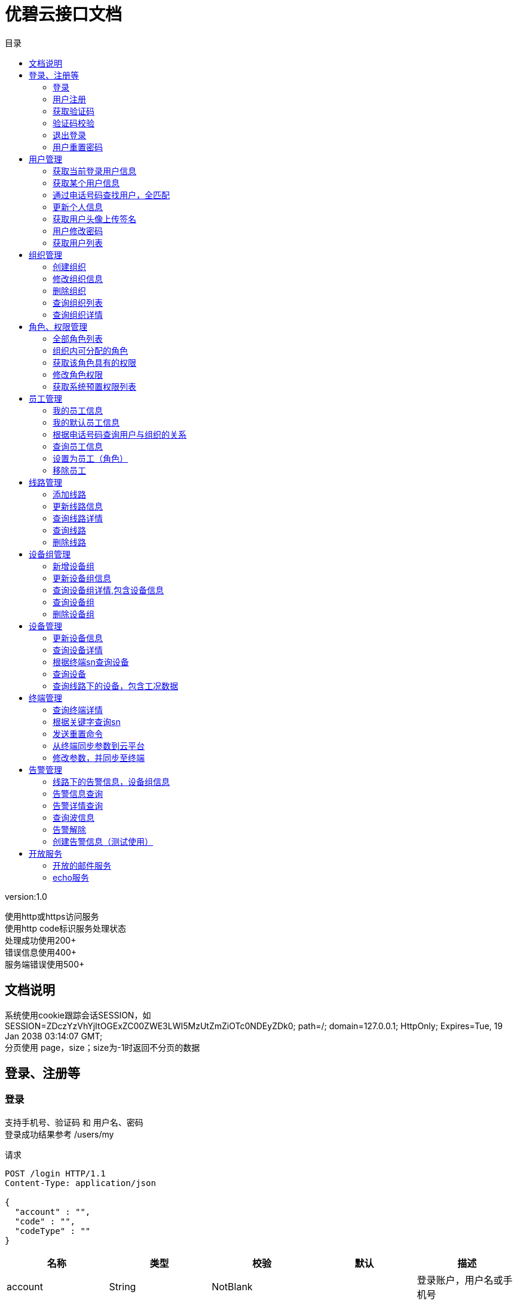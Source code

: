 = 优碧云接口文档
:doctype: book
:toc: left
:toclevels: 3
:toc-title: 目录
:source-highlighter: highlightjs

[%hardbreaks]
version:1.0

[%hardbreaks]
使用http或https访问服务
                        使用http code标识服务处理状态
                        处理成功使用200+
                        错误信息使用400+
                        服务端错误使用500+


== 文档说明
[%hardbreaks]
系统使用cookie跟踪会话SESSION，如
SESSION=ZDczYzVhYjItOGExZC00ZWE3LWI5MzUtZmZiOTc0NDEyZDk0; path=/; domain=127.0.0.1; HttpOnly; Expires=Tue, 19 Jan 2038 03:14:07 GMT;
分页使用 page，size；size为-1时返回不分页的数据


== 登录、注册等

=== 登录
[%hardbreaks]
支持手机号、验证码 和 用户名、密码
登录成功结果参考 /users/my

请求
[source,HTTP ]
----
POST /login HTTP/1.1
Content-Type: application/json

{
  "account" : "",
  "code" : "",
  "codeType" : ""
}
----

[options="header"]
|===
|+名称+|+类型+|+校验+|+默认+|+描述+
|+account+|+String+|+NotBlank+||+登录账户，用户名或手机号+
|+code+|+String+|+NotBlank+||+登录码，密码或短信验证码+
|+codeType+|+CodeType+|+NotNull+||+登录码类型，支持 PASSWORD、VERIFYCODE+
|===


=== 用户注册
请求
[source,HTTP ]
----
POST /register HTTP/1.1
Content-Type: application/json

{
  "account" : "",
  "code" : "",
  "password" : ""
}
----

[options="header"]
|===
|+名称+|+类型+|+校验+|+默认+|+描述+
|+account+|+String+|+NotBlank+||+手机号+
|+code+|+String+|+NotBlank+||+短信校验码+
|+password+|+String+|+NotBlank+||+密码+
|===


=== 获取验证码
请求
[source,HTTP ]
----
POST /code HTTP/1.1
Content-Type: application/json

{
  "account" : "",
  "module" : ""
}
----

[options="header"]
|===
|+名称+|+类型+|+校验+|+默认+|+描述+
|+account+|+String+|+NotBlank+||+手机号+
|+module+|+VerifyCodeModule+|+NotNull+||+校验码用途，支持 REGISTER LOGIN RESETPASSWORD+
|===


=== 验证码校验
[%hardbreaks]
单纯校验，后端不会作废该验证码

请求
[source,HTTP ]
----
POST /code/check HTTP/1.1
Content-Type: application/json

{
  "account" : "",
  "module" : "",
  "code" : ""
}
----

[options="header"]
|===
|+名称+|+类型+|+校验+|+默认+|+描述+
|+account+|+String+|+NotBlank+||+手机号+
|+module+|+VerifyCodeModule+|+NotNull+||+校验码用途，支持 REGISTER LOGIN RESETPASSWORD+
|+code+|+String+|+NotBlank+||+短信校验码+
|===


=== 退出登录
[%hardbreaks]
spring security 的拦截器处理，这里什么都不做
用于apigcc生成文档

请求
[source,HTTP ]
----
GET /logout HTTP/1.1

----


=== 用户重置密码
请求
[source,HTTP ]
----
PUT /password/reset HTTP/1.1
Content-Type: application/json

{
  "account" : "",
  "code" : "",
  "password" : ""
}
----

[options="header"]
|===
|+名称+|+类型+|+校验+|+默认+|+描述+
|+account+|+String+|+NotBlank+||+手机号+
|+code+|+String+|+NotBlank+||+验证码+
|+password+|+String+|+NotBlank+||+新密码+
|===


== 用户管理

=== 获取当前登录用户信息
[%hardbreaks]
包含员工信息
获取自己对哪个组织具有权限
organizationId 为null时，表示系统权限：sys_admin或 sys_visit

请求
[source,HTTP ]
----
GET /users/my HTTP/1.1

----

响应
[source,HTTP ]
----
HTTP/1.1 200 OK

{
  "id" : 0,
  "name" : "",
  "username" : "",
  "phone" : "",
  "avatarUrl" : "",
  "email" : "",
  "location" : "",
  "country" : "",
  "remark" : "",
  "fixedPhone" : "",
  "createTime" : "",
  "updateTime" : "",
  "updateUserId" : 0,
  "updateUserName" : "",
  "roleCode" : "",
  "staffs" : [ {
    "userId" : 0,
    "roleCode" : "",
    "organizationId" : 0,
    "duty" : "",
    "createTime" : "",
    "createUserId" : 0,
    "createUserName" : "",
    "updateTime" : "",
    "updateUserId" : 0,
    "updateUserName" : ""
  } ]
}
----

[options="header"]
|===
|+名称+|+类型+|+校验+|+默认+|+描述+
|+id+|+Long+||+0+|
|+name+|+String+|||+姓名+
|+username+|+String+|||+用户名+
|+phone+|+String+|||+注册手机号+
|+avatarUrl+|+String+|||+用户头像+
|+email+|+String+|||+注册邮箱+
|+location+|+String+|||+详细地址+
|+country+|+String+|||+国家+
|+remark+|+String+|||+个人备注+
|+fixedPhone+|+String+|||+固定手机号+
|+createTime+|+Date+|||+设备创建时间+
|+updateTime+|+Date+|||+设备修改时间+
|+updateUserId+|+Long+||+0+|+更新人id+
|+updateUserName+|+String+|||+操作人员+
|+disabled+|+Boolean+|||+使能状态：0正常（默认）, 1删除+
|+roleCode+|+String+|||+系统角色+
|+staffs+|+List+|||
|+staffs.[].userId+|+Long+||+0+|
|+staffs.[].roleCode+|+String+|||
|+staffs.[].organizationId+|+Long+||+0+|
|+staffs.[].duty+|+String+|||+组织内职位（不涉及到权限）+
|+staffs.[].createTime+|+Date+|||+设备创建时间+
|+staffs.[].createUserId+|+Long+||+0+|+创建人id+
|+staffs.[].createUserName+|+String+|||+创建人用户名+
|+staffs.[].updateTime+|+Date+|||+设备修改时间+
|+staffs.[].updateUserId+|+Long+||+0+|+更新人id+
|+staffs.[].updateUserName+|+String+|||+操作人员+
|+staffs.[].disabled+|+Boolean+|||+使能状态：0正常（默认）, 1删除+
|===


=== 获取某个用户信息
请求
[source,HTTP ]
----
GET /users/{id}? HTTP/1.1

----

[options="header"]
|===
|+名称+|+类型+|+校验+|+默认+|+描述+
|+id+|+Long+|||
|===

响应
[source,HTTP ]
----
HTTP/1.1 200 OK

{
  "id" : 0,
  "name" : "",
  "username" : "",
  "phone" : "",
  "avatarUrl" : "",
  "email" : "",
  "location" : "",
  "country" : "",
  "remark" : "",
  "fixedPhone" : "",
  "createTime" : "",
  "updateTime" : "",
  "updateUserId" : 0,
  "updateUserName" : "",
  "roleCode" : ""
}
----

[options="header"]
|===
|+名称+|+类型+|+校验+|+默认+|+描述+
|+id+|+Long+||+0+|
|+name+|+String+|||+姓名+
|+username+|+String+|||+用户名+
|+phone+|+String+|||+注册手机号+
|+avatarUrl+|+String+|||+用户头像+
|+email+|+String+|||+注册邮箱+
|+location+|+String+|||+详细地址+
|+country+|+String+|||+国家+
|+remark+|+String+|||+个人备注+
|+fixedPhone+|+String+|||+固定手机号+
|+createTime+|+Date+|||+设备创建时间+
|+updateTime+|+Date+|||+设备修改时间+
|+updateUserId+|+Long+||+0+|+更新人id+
|+updateUserName+|+String+|||+操作人员+
|+disabled+|+Boolean+|||+使能状态：0正常（默认）, 1删除+
|+roleCode+|+String+|||+系统角色+
|===


=== 通过电话号码查找用户，全匹配
请求
[source,HTTP ]
----
GET /users/phone?phone= HTTP/1.1

----

[options="header"]
|===
|+名称+|+类型+|+校验+|+默认+|+描述+
|+phone+|+String+|||
|===

响应
[source,HTTP ]
----
HTTP/1.1 200 OK

{
  "id" : 0,
  "name" : "",
  "username" : "",
  "phone" : "",
  "avatarUrl" : "",
  "email" : "",
  "location" : "",
  "country" : "",
  "remark" : "",
  "fixedPhone" : "",
  "createTime" : "",
  "updateTime" : "",
  "updateUserId" : 0,
  "updateUserName" : "",
  "roleCode" : ""
}
----

[options="header"]
|===
|+名称+|+类型+|+校验+|+默认+|+描述+
|+id+|+Long+||+0+|
|+name+|+String+|||+姓名+
|+username+|+String+|||+用户名+
|+phone+|+String+|||+注册手机号+
|+avatarUrl+|+String+|||+用户头像+
|+email+|+String+|||+注册邮箱+
|+location+|+String+|||+详细地址+
|+country+|+String+|||+国家+
|+remark+|+String+|||+个人备注+
|+fixedPhone+|+String+|||+固定手机号+
|+createTime+|+Date+|||+设备创建时间+
|+updateTime+|+Date+|||+设备修改时间+
|+updateUserId+|+Long+||+0+|+更新人id+
|+updateUserName+|+String+|||+操作人员+
|+disabled+|+Boolean+|||+使能状态：0正常（默认）, 1删除+
|+roleCode+|+String+|||+系统角色+
|===


=== 更新个人信息
请求
[source,HTTP ]
----
PUT /users/my HTTP/1.1
Content-Type: application/json

{
  "id" : 0,
  "name" : "",
  "avatarUrl" : "",
  "email" : "",
  "location" : "",
  "country" : "",
  "remark" : "",
  "fixedPhone" : ""
}
----

[options="header"]
|===
|+名称+|+类型+|+校验+|+默认+|+描述+
|+id+|+Long+||+0+|
|+name+|+String+|||+姓名+
|+avatarUrl+|+String+|||+用户头像+
|+email+|+String+|||+注册邮箱+
|+location+|+String+|||+详细地址+
|+country+|+String+|||+国家+
|+remark+|+String+|||+个人备注+
|+fixedPhone+|+String+|||+固定手机号+
|===

响应
[source,HTTP ]
----
HTTP/1.1 200 OK

{
  "id" : 0,
  "name" : "",
  "username" : "",
  "phone" : "",
  "avatarUrl" : "",
  "email" : "",
  "location" : "",
  "country" : "",
  "remark" : "",
  "fixedPhone" : "",
  "createTime" : "",
  "updateTime" : "",
  "updateUserId" : 0,
  "updateUserName" : "",
  "roleCode" : ""
}
----

[options="header"]
|===
|+名称+|+类型+|+校验+|+默认+|+描述+
|+id+|+Long+||+0+|
|+name+|+String+|||+姓名+
|+username+|+String+|||+用户名+
|+phone+|+String+|||+注册手机号+
|+avatarUrl+|+String+|||+用户头像+
|+email+|+String+|||+注册邮箱+
|+location+|+String+|||+详细地址+
|+country+|+String+|||+国家+
|+remark+|+String+|||+个人备注+
|+fixedPhone+|+String+|||+固定手机号+
|+createTime+|+Date+|||+设备创建时间+
|+updateTime+|+Date+|||+设备修改时间+
|+updateUserId+|+Long+||+0+|+更新人id+
|+updateUserName+|+String+|||+操作人员+
|+disabled+|+Boolean+|||+使能状态：0正常（默认）, 1删除+
|+roleCode+|+String+|||+系统角色+
|===


=== 获取用户头像上传签名
[%hardbreaks]
不设置callback，上传完成后，拿到完整图片路径，调用更新个人信息接口

请求
[source,HTTP ]
----
GET /users/avatar/sign HTTP/1.1

----

响应
[source,HTTP ]
----
HTTP/1.1 200 OK

{
  "accessid" : "",
  "policy" : "",
  "signature" : "",
  "dir" : "",
  "host" : "",
  "expire" : ""
}
----

[options="header"]
|===
|+名称+|+类型+|+校验+|+默认+|+描述+
|+accessid+|+String+|||
|+policy+|+String+|||
|+signature+|+String+|||
|+dir+|+String+|||
|+host+|+String+|||
|+expire+|+String+|||
|===


=== 用户修改密码
请求
[source,HTTP ]
----
PUT /users/my/password HTTP/1.1
Content-Type: application/json

{
  "password" : "",
  "newPassword" : ""
}
----

[options="header"]
|===
|+名称+|+类型+|+校验+|+默认+|+描述+
|+password+|+String+|+NotBlank+||+原密码+
|+newPassword+|+String+|+NotBlank+||+新密码+
|===

响应
[source,HTTP ]
----
HTTP/1.1 200 OK


----


=== 获取用户列表
请求
[source,HTTP ]
----
GET /users HTTP/1.1

----

响应
[source,HTTP ]
----
HTTP/1.1 200 OK

{
  "page" : 0,
  "size" : 0,
  "totalPage" : 0,
  "totalElement" : 0,
  "data" : [ ]
}
----

[options="header"]
|===
|+名称+|+类型+|+校验+|+默认+|+描述+
|+page+|+int+||+0+|+页码+
|+size+|+int+||+0+|+每页数据量+
|+totalPage+|+int+||+0+|+总页数+
|+totalElement+|+long+||+0+|+总记录数+
|+data+|+Iterable+|||+数据+
|===


== 组织管理

=== 创建组织
请求
[source,HTTP ]
----
POST /organizations HTTP/1.1
Content-Type: application/json

{
  "name" : "",
  "managerId" : 0,
  "remarks" : ""
}
----

[options="header"]
|===
|+名称+|+类型+|+校验+|+默认+|+描述+
|+name+|+String+|+NotBlank+||+组织名称+
|+managerId+|+Long+|+NotNull+|+0+|+组织管理员用户 id+
|+remarks+|+String+|+NotBlank+||+组织备注信息+
|===

响应
[source,HTTP ]
----
HTTP/1.1 200 OK

{
  "id" : 0,
  "name" : "",
  "managerId" : 0,
  "remarks" : "",
  "createTime" : "",
  "createUserId" : 0,
  "createUserName" : "",
  "updateTime" : "",
  "updateUserId" : 0,
  "updateUserName" : ""
}
----

[options="header"]
|===
|+名称+|+类型+|+校验+|+默认+|+描述+
|+id+|+Long+||+0+|+ID-主键+
|+name+|+String+|||+组织名称+
|+managerId+|+Long+||+0+|+组织管理员用户 id+
|+remarks+|+String+|||+组织备注信息+
|+createTime+|+Date+|||+设备创建时间+
|+createUserId+|+Long+||+0+|+创建人id+
|+createUserName+|+String+|||+创建人用户名+
|+updateTime+|+Date+|||+设备修改时间+
|+updateUserId+|+Long+||+0+|+更新人id+
|+updateUserName+|+String+|||+操作人员+
|+disabled+|+Boolean+|||+使能状态：0正常（默认）, 1删除+
|===


=== 修改组织信息
请求
[source,HTTP ]
----
PUT /organizations/{id} HTTP/1.1
Content-Type: application/json

{
  "name" : "",
  "remarks" : ""
}
----

[options="header"]
|===
|+名称+|+类型+|+校验+|+默认+|+描述+
|+id+|+Long+|||
|+name+|+String+|+NotBlank+||+组织名称+
|+remarks+|+String+|+NotBlank+||+组织备注信息+
|===

响应
[source,HTTP ]
----
HTTP/1.1 200 OK

{
  "id" : 0,
  "name" : "",
  "managerId" : 0,
  "remarks" : "",
  "createTime" : "",
  "createUserId" : 0,
  "createUserName" : "",
  "updateTime" : "",
  "updateUserId" : 0,
  "updateUserName" : ""
}
----

[options="header"]
|===
|+名称+|+类型+|+校验+|+默认+|+描述+
|+id+|+Long+||+0+|+ID-主键+
|+name+|+String+|||+组织名称+
|+managerId+|+Long+||+0+|+组织管理员用户 id+
|+remarks+|+String+|||+组织备注信息+
|+createTime+|+Date+|||+设备创建时间+
|+createUserId+|+Long+||+0+|+创建人id+
|+createUserName+|+String+|||+创建人用户名+
|+updateTime+|+Date+|||+设备修改时间+
|+updateUserId+|+Long+||+0+|+更新人id+
|+updateUserName+|+String+|||+操作人员+
|+disabled+|+Boolean+|||+使能状态：0正常（默认）, 1删除+
|===


=== 删除组织
请求
[source,HTTP ]
----
DELETE /organizations/{id} HTTP/1.1

----

[options="header"]
|===
|+名称+|+类型+|+校验+|+默认+|+描述+
|+id+|+Long+|||
|===


=== 查询组织列表
请求
[source,HTTP ]
----
GET /organizations HTTP/1.1

----

响应
[source,HTTP ]
----
HTTP/1.1 200 OK

[ {
  "id" : 0,
  "name" : "",
  "managerId" : 0,
  "remarks" : "",
  "createTime" : "",
  "createUserId" : 0,
  "createUserName" : "",
  "updateTime" : "",
  "updateUserId" : 0,
  "updateUserName" : ""
} ]
----

[options="header"]
|===
|+名称+|+类型+|+校验+|+默认+|+描述+
|+[].id+|+Long+||+0+|+ID-主键+
|+[].name+|+String+|||+组织名称+
|+[].managerId+|+Long+||+0+|+组织管理员用户 id+
|+[].remarks+|+String+|||+组织备注信息+
|+[].createTime+|+Date+|||+设备创建时间+
|+[].createUserId+|+Long+||+0+|+创建人id+
|+[].createUserName+|+String+|||+创建人用户名+
|+[].updateTime+|+Date+|||+设备修改时间+
|+[].updateUserId+|+Long+||+0+|+更新人id+
|+[].updateUserName+|+String+|||+操作人员+
|+[].disabled+|+Boolean+|||+使能状态：0正常（默认）, 1删除+
|===


=== 查询组织详情
请求
[source,HTTP ]
----
GET /organizations/{id}? HTTP/1.1

----

[options="header"]
|===
|+名称+|+类型+|+校验+|+默认+|+描述+
|+id+|+Long+|||
|===

响应
[source,HTTP ]
----
HTTP/1.1 200 OK

{
  "id" : 0,
  "name" : "",
  "managerId" : 0,
  "remarks" : "",
  "createTime" : "",
  "createUserId" : 0,
  "createUserName" : "",
  "updateTime" : "",
  "updateUserId" : 0,
  "updateUserName" : ""
}
----

[options="header"]
|===
|+名称+|+类型+|+校验+|+默认+|+描述+
|+id+|+Long+||+0+|+ID-主键+
|+name+|+String+|||+组织名称+
|+managerId+|+Long+||+0+|+组织管理员用户 id+
|+remarks+|+String+|||+组织备注信息+
|+createTime+|+Date+|||+设备创建时间+
|+createUserId+|+Long+||+0+|+创建人id+
|+createUserName+|+String+|||+创建人用户名+
|+updateTime+|+Date+|||+设备修改时间+
|+updateUserId+|+Long+||+0+|+更新人id+
|+updateUserName+|+String+|||+操作人员+
|+disabled+|+Boolean+|||+使能状态：0正常（默认）, 1删除+
|===


== 角色、权限管理

=== 全部角色列表
[%hardbreaks]
接口返回数据格式: [{"name":"管理员","code":"sys_admin"},...]

请求
[source,HTTP ]
----
GET /roles HTTP/1.1

----

响应
[source,HTTP ]
----
HTTP/1.1 200 OK

[ "" ]
----


=== 组织内可分配的角色
[%hardbreaks]
接口返回数据格式: [{"name":"管理员","code":"sys_admin"},...]

请求
[source,HTTP ]
----
GET /roles/assignable HTTP/1.1

----

响应
[source,HTTP ]
----
HTTP/1.1 200 OK

[ "" ]
----


=== 获取该角色具有的权限
[%hardbreaks]
接口返回数据是权限数组 如 ["org_read","org_write"]

请求
[source,HTTP ]
----
GET /roles/{role}/authorities? HTTP/1.1

----

[options="header"]
|===
|+名称+|+类型+|+校验+|+默认+|+描述+
|+role+|+String+|||
|===

响应
[source,HTTP ]
----
HTTP/1.1 200 OK

[ "" ]
----


=== 修改角色权限
请求
[source,HTTP ]
----
PUT /roles/{role}/authorities HTTP/1.1
Content-Type: application/json

[ "" ]
----

[options="header"]
|===
|+名称+|+类型+|+校验+|+默认+|+描述+
|+role+|+String+|||
|===


=== 获取系统预置权限列表
[%hardbreaks]
接口返回数据是权限数组 如 ["org_read","org_write"]

请求
[source,HTTP ]
----
GET /authorities HTTP/1.1

----

响应
[source,HTTP ]
----
HTTP/1.1 200 OK

[ "" ]
----


== 员工管理

=== 我的员工信息
[%hardbreaks]
获取自己对哪个组织具有权限
organizationId 为null时，表示系统权限：sys_admin或 sys_visit

请求
[source,HTTP ]
----
GET /staffs/my HTTP/1.1

----

响应
[source,HTTP ]
----
HTTP/1.1 200 OK

[ {
  "userId" : 0,
  "roleCode" : "",
  "organizationId" : 0,
  "duty" : "",
  "createTime" : "",
  "createUserId" : 0,
  "createUserName" : "",
  "updateTime" : "",
  "updateUserId" : 0,
  "updateUserName" : ""
} ]
----

[options="header"]
|===
|+名称+|+类型+|+校验+|+默认+|+描述+
|+[].userId+|+Long+||+0+|
|+[].roleCode+|+String+|||
|+[].organizationId+|+Long+||+0+|
|+[].duty+|+String+|||+组织内职位（不涉及到权限）+
|+[].createTime+|+Date+|||+设备创建时间+
|+[].createUserId+|+Long+||+0+|+创建人id+
|+[].createUserName+|+String+|||+创建人用户名+
|+[].updateTime+|+Date+|||+设备修改时间+
|+[].updateUserId+|+Long+||+0+|+更新人id+
|+[].updateUserName+|+String+|||+操作人员+
|+[].disabled+|+Boolean+|||+使能状态：0正常（默认）, 1删除+
|===


=== 我的默认员工信息
请求
[source,HTTP ]
----
GET /staffs/my/default HTTP/1.1

----

响应
[source,HTTP ]
----
HTTP/1.1 200 OK

{
  "userId" : 0,
  "roleCode" : "",
  "organizationId" : 0,
  "duty" : "",
  "createTime" : "",
  "createUserId" : 0,
  "createUserName" : "",
  "updateTime" : "",
  "updateUserId" : 0,
  "updateUserName" : ""
}
----

[options="header"]
|===
|+名称+|+类型+|+校验+|+默认+|+描述+
|+userId+|+Long+||+0+|
|+roleCode+|+String+|||
|+organizationId+|+Long+||+0+|
|+duty+|+String+|||+组织内职位（不涉及到权限）+
|+createTime+|+Date+|||+设备创建时间+
|+createUserId+|+Long+||+0+|+创建人id+
|+createUserName+|+String+|||+创建人用户名+
|+updateTime+|+Date+|||+设备修改时间+
|+updateUserId+|+Long+||+0+|+更新人id+
|+updateUserName+|+String+|||+操作人员+
|+disabled+|+Boolean+|||+使能状态：0正常（默认）, 1删除+
|===


=== 根据电话号码查询用户与组织的关系
[%hardbreaks]
roleCode为null时表示在组织无角色

请求
[source,HTTP ]
----
GET /organizations/{organizationId}/staffs/phone?phone= HTTP/1.1

----

[options="header"]
|===
|+名称+|+类型+|+校验+|+默认+|+描述+
|+organizationId+|+Long+|||
|+phone+|+String+|||
|===

响应
[source,HTTP ]
----
HTTP/1.1 200 OK

{
  "userId" : 0,
  "roleCode" : "",
  "organizationId" : 0,
  "duty" : "",
  "createTime" : "",
  "createUserId" : 0,
  "createUserName" : "",
  "updateTime" : "",
  "updateUserId" : 0,
  "updateUserName" : "",
  "user" : {
    "id" : 0,
    "name" : "",
    "username" : "",
    "phone" : "",
    "avatarUrl" : "",
    "email" : "",
    "location" : "",
    "country" : "",
    "remark" : "",
    "fixedPhone" : "",
    "createTime" : "",
    "updateTime" : "",
    "updateUserId" : 0,
    "updateUserName" : "",
    "roleCode" : ""
  }
}
----

[options="header"]
|===
|+名称+|+类型+|+校验+|+默认+|+描述+
|+userId+|+Long+||+0+|
|+roleCode+|+String+|||
|+organizationId+|+Long+||+0+|
|+duty+|+String+|||+组织内职位（不涉及到权限）+
|+createTime+|+Date+|||+设备创建时间+
|+createUserId+|+Long+||+0+|+创建人id+
|+createUserName+|+String+|||+创建人用户名+
|+updateTime+|+Date+|||+设备修改时间+
|+updateUserId+|+Long+||+0+|+更新人id+
|+updateUserName+|+String+|||+操作人员+
|+disabled+|+Boolean+|||+使能状态：0正常（默认）, 1删除+
|+user+|+UserDTO+|||+用户信息+
|+user.id+|+Long+||+0+|
|+user.name+|+String+|||+姓名+
|+user.username+|+String+|||+用户名+
|+user.phone+|+String+|||+注册手机号+
|+user.avatarUrl+|+String+|||+用户头像+
|+user.email+|+String+|||+注册邮箱+
|+user.location+|+String+|||+详细地址+
|+user.country+|+String+|||+国家+
|+user.remark+|+String+|||+个人备注+
|+user.fixedPhone+|+String+|||+固定手机号+
|+user.createTime+|+Date+|||+设备创建时间+
|+user.updateTime+|+Date+|||+设备修改时间+
|+user.updateUserId+|+Long+||+0+|+更新人id+
|+user.updateUserName+|+String+|||+操作人员+
|+user.disabled+|+Boolean+|||+使能状态：0正常（默认）, 1删除+
|+user.roleCode+|+String+|||+系统角色+
|===


=== 查询员工信息
[%hardbreaks]
<p>
包含角色和用户信息
返回的数组内的结构 参考上一个接口

请求
[source,HTTP ]
----
GET /organizations/{organizationId}/staffs? HTTP/1.1

----

[options="header"]
|===
|+名称+|+类型+|+校验+|+默认+|+描述+
|+organizationId+|+Long+|||
|===

响应
[source,HTTP ]
----
HTTP/1.1 200 OK

[ {
  "userId" : 0,
  "roleCode" : "",
  "organizationId" : 0,
  "duty" : "",
  "createTime" : "",
  "createUserId" : 0,
  "createUserName" : "",
  "updateTime" : "",
  "updateUserId" : 0,
  "updateUserName" : "",
  "user" : {
    "id" : 0,
    "name" : "",
    "username" : "",
    "phone" : "",
    "avatarUrl" : "",
    "email" : "",
    "location" : "",
    "country" : "",
    "remark" : "",
    "fixedPhone" : "",
    "createTime" : "",
    "updateTime" : "",
    "updateUserId" : 0,
    "updateUserName" : "",
    "roleCode" : ""
  }
} ]
----

[options="header"]
|===
|+名称+|+类型+|+校验+|+默认+|+描述+
|+[].userId+|+Long+||+0+|
|+[].roleCode+|+String+|||
|+[].organizationId+|+Long+||+0+|
|+[].duty+|+String+|||+组织内职位（不涉及到权限）+
|+[].createTime+|+Date+|||+设备创建时间+
|+[].createUserId+|+Long+||+0+|+创建人id+
|+[].createUserName+|+String+|||+创建人用户名+
|+[].updateTime+|+Date+|||+设备修改时间+
|+[].updateUserId+|+Long+||+0+|+更新人id+
|+[].updateUserName+|+String+|||+操作人员+
|+[].disabled+|+Boolean+|||+使能状态：0正常（默认）, 1删除+
|+[].user+|+UserDTO+|||+用户信息+
|+[].user.id+|+Long+||+0+|
|+[].user.name+|+String+|||+姓名+
|+[].user.username+|+String+|||+用户名+
|+[].user.phone+|+String+|||+注册手机号+
|+[].user.avatarUrl+|+String+|||+用户头像+
|+[].user.email+|+String+|||+注册邮箱+
|+[].user.location+|+String+|||+详细地址+
|+[].user.country+|+String+|||+国家+
|+[].user.remark+|+String+|||+个人备注+
|+[].user.fixedPhone+|+String+|||+固定手机号+
|+[].user.createTime+|+Date+|||+设备创建时间+
|+[].user.updateTime+|+Date+|||+设备修改时间+
|+[].user.updateUserId+|+Long+||+0+|+更新人id+
|+[].user.updateUserName+|+String+|||+操作人员+
|+[].user.disabled+|+Boolean+|||+使能状态：0正常（默认）, 1删除+
|+[].user.roleCode+|+String+|||+系统角色+
|===


=== 设置为员工（角色）
请求
[source,HTTP ]
----
PUT /organizations/{organizationId}/staffs HTTP/1.1
Content-Type: application/json

{
  "userId" : 0,
  "roleCode" : "",
  "duty" : ""
}
----

[options="header"]
|===
|+名称+|+类型+|+校验+|+默认+|+描述+
|+organizationId+|+Long+|||
|+userId+|+Long+|+NotNull+|+0+|
|+roleCode+|+String+|+NotBlank+||
|+duty+|+String+|+NotBlank+||+组织内职位（不涉及到权限）+
|===


=== 移除员工
请求
[source,HTTP ]
----
DELETE /organizations/{organizationId}/staffs/{userId} HTTP/1.1

----

[options="header"]
|===
|+名称+|+类型+|+校验+|+默认+|+描述+
|+organizationId+|+Long+|||
|+userId+|+Long+|||
|===


== 线路管理

=== 添加线路
请求
[source,HTTP ]
----
POST /organizations/{organizationId}/lines HTTP/1.1
Content-Type: application/json

{
  "name" : "",
  "start" : "",
  "end" : "",
  "currentType" : "",
  "towers" : 0,
  "length" : 0,
  "voltLevel" : "",
  "faultyPushPhone" : ""
}
----

[options="header"]
|===
|+名称+|+类型+|+校验+|+默认+|+描述+
|+organizationId+|+Long+|||
|+name+|+String+|+NotBlank+||+线路名称+
|+start+|+String+|+NotBlank+||+线路的起点+
|+end+|+String+|+NotBlank+||+线路的终点+
|+currentType+|+CurrentType+|+NotNull+||+电流类型 AC DC+
|+towers+|+Integer+|+NotNull+|+0+|+塔杆基数+
|+length+|+Integer+|+NotNull+|+0+|+线路长度km+
|+voltLevel+|+String+|+NotBlank+||+电压等级+
|+faultyPushPhone+|+String+|+NotBlank+||+故障推送手机+
|===

响应
[source,HTTP ]
----
HTTP/1.1 200 OK

{
  "id" : 0,
  "name" : "",
  "start" : "",
  "end" : "",
  "currentType" : "",
  "deviceGroups" : 0,
  "towers" : 0,
  "length" : 0,
  "voltLevel" : "",
  "organizationId" : 0,
  "faultyPushPhone" : "",
  "createTime" : "",
  "createUserId" : 0,
  "createUserName" : "",
  "updateTime" : "",
  "updateUserId" : 0,
  "updateUserName" : ""
}
----

[options="header"]
|===
|+名称+|+类型+|+校验+|+默认+|+描述+
|+id+|+Long+||+0+|+线路ID-主键+
|+name+|+String+|||+线路名称+
|+start+|+String+|||+线路的起点+
|+end+|+String+|||+线路的终点+
|+currentType+|+CurrentType+|||+电流类型+
|+deviceGroups+|+Integer+||+0+|+当前设备组数+
|+towers+|+Integer+||+0+|+塔杆基数+
|+length+|+Integer+||+0+|+线路长度km+
|+voltLevel+|+String+|||+电压等级+
|+organizationId+|+Long+||+0+|+线路管理单位+
|+faultyPushPhone+|+String+|||+故障推送手机+
|+createTime+|+Date+|||+设备创建时间+
|+createUserId+|+Long+||+0+|+创建人id+
|+createUserName+|+String+|||+创建人用户名+
|+updateTime+|+Date+|||+设备修改时间+
|+updateUserId+|+Long+||+0+|+更新人id+
|+updateUserName+|+String+|||+操作人员+
|+disabled+|+Boolean+|||+使能状态：0正常（默认）, 1删除+
|===


=== 更新线路信息
请求
[source,HTTP ]
----
PUT /organizations/{organizationId}/lines/{id} HTTP/1.1
Content-Type: application/json

{
  "name" : "",
  "start" : "",
  "end" : "",
  "towers" : 0,
  "length" : 0,
  "voltLevel" : "",
  "faultyPushPhone" : ""
}
----

[options="header"]
|===
|+名称+|+类型+|+校验+|+默认+|+描述+
|+organizationId+|+Long+|||
|+id+|+Long+|||
|+name+|+String+|+NotBlank+||+线路名称+
|+start+|+String+|+NotBlank+||+线路的起点+
|+end+|+String+|+NotBlank+||+线路的终点+
|+towers+|+Integer+|+NotNull+|+0+|+塔杆基数+
|+length+|+Integer+|+NotNull+|+0+|+线路长度km+
|+voltLevel+|+String+|+NotBlank+||+电压等级+
|+faultyPushPhone+|+String+|+NotBlank+||+故障推送手机+
|===

响应
[source,HTTP ]
----
HTTP/1.1 200 OK

{
  "id" : 0,
  "name" : "",
  "start" : "",
  "end" : "",
  "currentType" : "",
  "deviceGroups" : 0,
  "towers" : 0,
  "length" : 0,
  "voltLevel" : "",
  "organizationId" : 0,
  "faultyPushPhone" : "",
  "createTime" : "",
  "createUserId" : 0,
  "createUserName" : "",
  "updateTime" : "",
  "updateUserId" : 0,
  "updateUserName" : ""
}
----

[options="header"]
|===
|+名称+|+类型+|+校验+|+默认+|+描述+
|+id+|+Long+||+0+|+线路ID-主键+
|+name+|+String+|||+线路名称+
|+start+|+String+|||+线路的起点+
|+end+|+String+|||+线路的终点+
|+currentType+|+CurrentType+|||+电流类型+
|+deviceGroups+|+Integer+||+0+|+当前设备组数+
|+towers+|+Integer+||+0+|+塔杆基数+
|+length+|+Integer+||+0+|+线路长度km+
|+voltLevel+|+String+|||+电压等级+
|+organizationId+|+Long+||+0+|+线路管理单位+
|+faultyPushPhone+|+String+|||+故障推送手机+
|+createTime+|+Date+|||+设备创建时间+
|+createUserId+|+Long+||+0+|+创建人id+
|+createUserName+|+String+|||+创建人用户名+
|+updateTime+|+Date+|||+设备修改时间+
|+updateUserId+|+Long+||+0+|+更新人id+
|+updateUserName+|+String+|||+操作人员+
|+disabled+|+Boolean+|||+使能状态：0正常（默认）, 1删除+
|===


=== 查询线路详情
请求
[source,HTTP ]
----
GET /organizations/{organizationId}/lines/{id}? HTTP/1.1

----

[options="header"]
|===
|+名称+|+类型+|+校验+|+默认+|+描述+
|+organizationId+|+Long+|||
|+id+|+Long+|||
|===

响应
[source,HTTP ]
----
HTTP/1.1 200 OK

{
  "id" : 0,
  "name" : "",
  "start" : "",
  "end" : "",
  "currentType" : "",
  "deviceGroups" : 0,
  "towers" : 0,
  "length" : 0,
  "voltLevel" : "",
  "organizationId" : 0,
  "faultyPushPhone" : "",
  "createTime" : "",
  "createUserId" : 0,
  "createUserName" : "",
  "updateTime" : "",
  "updateUserId" : 0,
  "updateUserName" : ""
}
----

[options="header"]
|===
|+名称+|+类型+|+校验+|+默认+|+描述+
|+id+|+Long+||+0+|+线路ID-主键+
|+name+|+String+|||+线路名称+
|+start+|+String+|||+线路的起点+
|+end+|+String+|||+线路的终点+
|+currentType+|+CurrentType+|||+电流类型+
|+deviceGroups+|+Integer+||+0+|+当前设备组数+
|+towers+|+Integer+||+0+|+塔杆基数+
|+length+|+Integer+||+0+|+线路长度km+
|+voltLevel+|+String+|||+电压等级+
|+organizationId+|+Long+||+0+|+线路管理单位+
|+faultyPushPhone+|+String+|||+故障推送手机+
|+createTime+|+Date+|||+设备创建时间+
|+createUserId+|+Long+||+0+|+创建人id+
|+createUserName+|+String+|||+创建人用户名+
|+updateTime+|+Date+|||+设备修改时间+
|+updateUserId+|+Long+||+0+|+更新人id+
|+updateUserName+|+String+|||+操作人员+
|+disabled+|+Boolean+|||+使能状态：0正常（默认）, 1删除+
|===


=== 查询线路
请求
[source,HTTP ]
----
GET /organizations/{organizationId}/lines?key= HTTP/1.1

----

[options="header"]
|===
|+名称+|+类型+|+校验+|+默认+|+描述+
|+organizationId+|+Long+|||
|+key+|+String+|||+查询的关键字+
|===

响应
[source,HTTP ]
----
HTTP/1.1 200 OK

[ {
  "id" : 0,
  "name" : "",
  "start" : "",
  "end" : "",
  "currentType" : "",
  "deviceGroups" : 0,
  "towers" : 0,
  "length" : 0,
  "voltLevel" : "",
  "organizationId" : 0,
  "faultyPushPhone" : "",
  "createTime" : "",
  "createUserId" : 0,
  "createUserName" : "",
  "updateTime" : "",
  "updateUserId" : 0,
  "updateUserName" : ""
} ]
----

[options="header"]
|===
|+名称+|+类型+|+校验+|+默认+|+描述+
|+[].id+|+Long+||+0+|+线路ID-主键+
|+[].name+|+String+|||+线路名称+
|+[].start+|+String+|||+线路的起点+
|+[].end+|+String+|||+线路的终点+
|+[].currentType+|+CurrentType+|||+电流类型+
|+[].deviceGroups+|+Integer+||+0+|+当前设备组数+
|+[].towers+|+Integer+||+0+|+塔杆基数+
|+[].length+|+Integer+||+0+|+线路长度km+
|+[].voltLevel+|+String+|||+电压等级+
|+[].organizationId+|+Long+||+0+|+线路管理单位+
|+[].faultyPushPhone+|+String+|||+故障推送手机+
|+[].createTime+|+Date+|||+设备创建时间+
|+[].createUserId+|+Long+||+0+|+创建人id+
|+[].createUserName+|+String+|||+创建人用户名+
|+[].updateTime+|+Date+|||+设备修改时间+
|+[].updateUserId+|+Long+||+0+|+更新人id+
|+[].updateUserName+|+String+|||+操作人员+
|+[].disabled+|+Boolean+|||+使能状态：0正常（默认）, 1删除+
|===


=== 删除线路
请求
[source,HTTP ]
----
DELETE /organizations/{organizationId}/lines/{id} HTTP/1.1

----

[options="header"]
|===
|+名称+|+类型+|+校验+|+默认+|+描述+
|+organizationId+|+Long+|||
|+id+|+Long+|||
|===


== 设备组管理

=== 新增设备组
[%hardbreaks]
以组为单位添加设备

请求
[source,HTTP ]
----
POST /organizations/{organizationId}/lines/{lineId}/devices/groups HTTP/1.1
Content-Type: application/json

{
  "address" : "",
  "towerNumber" : "",
  "milepost" : 0,
  "devices" : [ {
    "sn" : "",
    "phase" : "",
    "name" : ""
  } ]
}
----

[options="header"]
|===
|+名称+|+类型+|+校验+|+默认+|+描述+
|+organizationId+|+Long+|||
|+lineId+|+Long+|||
|+address+|+String+|+NotBlank+||+设备地址+
|+towerNumber+|+String+|+NotBlank+||+塔杆编号+
|+milepost+|+Integer+|+NotNull+|+0+|+里程标，安装在线路多少米处，单位：米+
|+devices+|+List+|+NotNull+||
|+devices.[].sn+|+String+|+NotBlank+||+设备SN+
|+devices.[].phase+|+Phase+|+NotBlank+||+设备相别+
|+devices.[].name+|+String+|+NotBlank+||+设备名称+
|===


=== 更新设备组信息
请求
[source,HTTP ]
----
PUT /organizations/{organizationId}/lines/{lineId}/devices/groups/{number} HTTP/1.1
Content-Type: application/json

{
  "address" : "",
  "towerNumber" : "",
  "milepost" : 0,
  "devices" : [ {
    "id" : 0,
    "name" : ""
  } ]
}
----

[options="header"]
|===
|+名称+|+类型+|+校验+|+默认+|+描述+
|+organizationId+|+Long+|||
|+lineId+|+Long+|||
|+number+|+Integer+|||
|+address+|+String+|+NotBlank+||+设备地址+
|+towerNumber+|+String+|+NotBlank+||+塔杆编号+
|+milepost+|+Integer+|+NotNull+|+0+|+里程标，安装在线路多少米处，单位：米+
|+devices+|+List+|||
|+devices.[].id+|+Long+|+NotNull+|+0+|
|+devices.[].name+|+String+|+NotBlank+||+设备名称+
|===


=== 查询设备组详情,包含设备信息
请求
[source,HTTP ]
----
GET /organizations/{organizationId}/lines/{lineId}/devices/groups/{number}? HTTP/1.1

----

[options="header"]
|===
|+名称+|+类型+|+校验+|+默认+|+描述+
|+organizationId+|+Long+|||
|+lineId+|+Long+|||
|+number+|+Integer+|||
|===

响应
[source,HTTP ]
----
HTTP/1.1 200 OK

{
  "organizationId" : 0,
  "lineId" : 0,
  "number" : 0,
  "address" : "",
  "towerNumber" : "",
  "milepost" : 0,
  "longitude" : 0,
  "latitude" : 0,
  "devices" : [ {
    "id" : 0,
    "sn" : "",
    "name" : "",
    "phase" : "",
    "groupNumber" : 0,
    "organizationId" : 0,
    "lineId" : 0,
    "createTime" : "",
    "createUserId" : 0,
    "createUserName" : "",
    "updateTime" : "",
    "updateUserId" : 0,
    "updateUserName" : "",
    "online" : 0,
    "longitude" : 0,
    "latitude" : 0
  } ]
}
----

[options="header"]
|===
|+名称+|+类型+|+校验+|+默认+|+描述+
|+organizationId+|+Long+||+0+|
|+lineId+|+Long+||+0+|+关联线路+
|+number+|+Integer+||+0+|+组编号+
|+address+|+String+|||+设备地址+
|+towerNumber+|+String+|||+塔杆编号+
|+milepost+|+Integer+||+0+|+里程标，安装在线路多少米处，单位：米+
|+longitude+|+Double+||+0+|+经度+
|+latitude+|+Double+||+0+|+纬度+
|+devices+|+List+|||
|+devices.[].id+|+Long+||+0+|
|+devices.[].sn+|+String+|||+设备SN+
|+devices.[].name+|+String+|||+设备名称+
|+devices.[].phase+|+Phase+|||+设备相别+
|+devices.[].groupNumber+|+Integer+||+0+|+组编号+
|+devices.[].organizationId+|+Long+||+0+|+组织id+
|+devices.[].lineId+|+Long+||+0+|+关联线路+
|+devices.[].createTime+|+Date+|||+设备创建时间+
|+devices.[].createUserId+|+Long+||+0+|+创建人id+
|+devices.[].createUserName+|+String+|||+创建人用户名+
|+devices.[].updateTime+|+Date+|||+设备修改时间+
|+devices.[].updateUserId+|+Long+||+0+|+更新人id+
|+devices.[].updateUserName+|+String+|||+操作人员+
|+devices.[].disabled+|+Boolean+|||+使能状态：0正常（默认）, 1删除+
|+devices.[].online+|+boolean+||+0+|+是否在线+
|+devices.[].longitude+|+Double+||+0+|+经度+
|+devices.[].latitude+|+Double+||+0+|+纬度+
|===


=== 查询设备组
请求
[source,HTTP ]
----
GET /organizations/{organizationId}/lines/{lineId}/devices/groups? HTTP/1.1

----

[options="header"]
|===
|+名称+|+类型+|+校验+|+默认+|+描述+
|+organizationId+|+Long+|||
|+lineId+|+Long+|||
|===

响应
[source,HTTP ]
----
HTTP/1.1 200 OK

[ {
  "organizationId" : 0,
  "lineId" : 0,
  "number" : 0,
  "address" : "",
  "towerNumber" : "",
  "milepost" : 0,
  "longitude" : 0,
  "latitude" : 0
} ]
----

[options="header"]
|===
|+名称+|+类型+|+校验+|+默认+|+描述+
|+[].organizationId+|+Long+||+0+|
|+[].lineId+|+Long+||+0+|+关联线路+
|+[].number+|+Integer+||+0+|+组编号+
|+[].address+|+String+|||+设备地址+
|+[].towerNumber+|+String+|||+塔杆编号+
|+[].milepost+|+Integer+||+0+|+里程标，安装在线路多少米处，单位：米+
|+[].longitude+|+Double+||+0+|+经度+
|+[].latitude+|+Double+||+0+|+纬度+
|===


=== 删除设备组
请求
[source,HTTP ]
----
DELETE /organizations/{organizationId}/lines/{lineId}/devices/groups/{number} HTTP/1.1

----

[options="header"]
|===
|+名称+|+类型+|+校验+|+默认+|+描述+
|+organizationId+|+Long+|||
|+lineId+|+Long+|||
|+number+|+Integer+|||
|===


== 设备管理

=== 更新设备信息
请求
[source,HTTP ]
----
PUT /organizations/{organizationId}/lines/{lineId}/devices/{id} HTTP/1.1
Content-Type: application/json

{
  "name" : ""
}
----

[options="header"]
|===
|+名称+|+类型+|+校验+|+默认+|+描述+
|+organizationId+|+Long+|||
|+lineId+|+Long+|||
|+id+|+Long+|||
|+name+|+String+|+NotBlank+||+设备名称+
|===

响应
[source,HTTP ]
----
HTTP/1.1 200 OK

{
  "id" : 0,
  "sn" : "",
  "name" : "",
  "phase" : "",
  "groupNumber" : 0,
  "organizationId" : 0,
  "lineId" : 0,
  "createTime" : "",
  "createUserId" : 0,
  "createUserName" : "",
  "updateTime" : "",
  "updateUserId" : 0,
  "updateUserName" : ""
}
----

[options="header"]
|===
|+名称+|+类型+|+校验+|+默认+|+描述+
|+id+|+Long+||+0+|
|+sn+|+String+|||+设备SN+
|+name+|+String+|||+设备名称+
|+phase+|+Phase+|||+设备相别+
|+groupNumber+|+Integer+||+0+|+组编号+
|+organizationId+|+Long+||+0+|+组织id+
|+lineId+|+Long+||+0+|+关联线路+
|+createTime+|+Date+|||+设备创建时间+
|+createUserId+|+Long+||+0+|+创建人id+
|+createUserName+|+String+|||+创建人用户名+
|+updateTime+|+Date+|||+设备修改时间+
|+updateUserId+|+Long+||+0+|+更新人id+
|+updateUserName+|+String+|||+操作人员+
|+disabled+|+Boolean+|||+使能状态：0正常（默认）, 1删除+
|===


=== 查询设备详情
请求
[source,HTTP ]
----
GET /organizations/{organizationId}/lines/{lineId}/devices/{id}? HTTP/1.1

----

[options="header"]
|===
|+名称+|+类型+|+校验+|+默认+|+描述+
|+organizationId+|+Long+|||
|+lineId+|+Long+|||
|+id+|+Long+|||
|===

响应
[source,HTTP ]
----
HTTP/1.1 200 OK

{
  "id" : 0,
  "sn" : "",
  "name" : "",
  "phase" : "",
  "groupNumber" : 0,
  "organizationId" : 0,
  "lineId" : 0,
  "createTime" : "",
  "createUserId" : 0,
  "createUserName" : "",
  "updateTime" : "",
  "updateUserId" : 0,
  "updateUserName" : ""
}
----

[options="header"]
|===
|+名称+|+类型+|+校验+|+默认+|+描述+
|+id+|+Long+||+0+|
|+sn+|+String+|||+设备SN+
|+name+|+String+|||+设备名称+
|+phase+|+Phase+|||+设备相别+
|+groupNumber+|+Integer+||+0+|+组编号+
|+organizationId+|+Long+||+0+|+组织id+
|+lineId+|+Long+||+0+|+关联线路+
|+createTime+|+Date+|||+设备创建时间+
|+createUserId+|+Long+||+0+|+创建人id+
|+createUserName+|+String+|||+创建人用户名+
|+updateTime+|+Date+|||+设备修改时间+
|+updateUserId+|+Long+||+0+|+更新人id+
|+updateUserName+|+String+|||+操作人员+
|+disabled+|+Boolean+|||+使能状态：0正常（默认）, 1删除+
|===


=== 根据终端sn查询设备
请求
[source,HTTP ]
----
GET /organizations/{organizationId}/lines/{lineId}/devices/sn/{sn}? HTTP/1.1

----

[options="header"]
|===
|+名称+|+类型+|+校验+|+默认+|+描述+
|+organizationId+|+Long+|||
|+lineId+|+Long+|||
|+sn+|+String+|||+终端sn+
|===

响应
[source,HTTP ]
----
HTTP/1.1 200 OK

{
  "id" : 0,
  "sn" : "",
  "name" : "",
  "phase" : "",
  "groupNumber" : 0,
  "organizationId" : 0,
  "lineId" : 0,
  "createTime" : "",
  "createUserId" : 0,
  "createUserName" : "",
  "updateTime" : "",
  "updateUserId" : 0,
  "updateUserName" : ""
}
----

[options="header"]
|===
|+名称+|+类型+|+校验+|+默认+|+描述+
|+id+|+Long+||+0+|
|+sn+|+String+|||+设备SN+
|+name+|+String+|||+设备名称+
|+phase+|+Phase+|||+设备相别+
|+groupNumber+|+Integer+||+0+|+组编号+
|+organizationId+|+Long+||+0+|+组织id+
|+lineId+|+Long+||+0+|+关联线路+
|+createTime+|+Date+|||+设备创建时间+
|+createUserId+|+Long+||+0+|+创建人id+
|+createUserName+|+String+|||+创建人用户名+
|+updateTime+|+Date+|||+设备修改时间+
|+updateUserId+|+Long+||+0+|+更新人id+
|+updateUserName+|+String+|||+操作人员+
|+disabled+|+Boolean+|||+使能状态：0正常（默认）, 1删除+
|===


=== 查询设备
请求
[source,HTTP ]
----
GET /organizations/{organizationId}/lines/{lineId}/devices? HTTP/1.1

----

[options="header"]
|===
|+名称+|+类型+|+校验+|+默认+|+描述+
|+organizationId+|+Long+|||
|+lineId+|+Long+|||
|===

响应
[source,HTTP ]
----
HTTP/1.1 200 OK

[ {
  "id" : 0,
  "sn" : "",
  "name" : "",
  "phase" : "",
  "groupNumber" : 0,
  "organizationId" : 0,
  "lineId" : 0,
  "createTime" : "",
  "createUserId" : 0,
  "createUserName" : "",
  "updateTime" : "",
  "updateUserId" : 0,
  "updateUserName" : ""
} ]
----

[options="header"]
|===
|+名称+|+类型+|+校验+|+默认+|+描述+
|+[].id+|+Long+||+0+|
|+[].sn+|+String+|||+设备SN+
|+[].name+|+String+|||+设备名称+
|+[].phase+|+Phase+|||+设备相别+
|+[].groupNumber+|+Integer+||+0+|+组编号+
|+[].organizationId+|+Long+||+0+|+组织id+
|+[].lineId+|+Long+||+0+|+关联线路+
|+[].createTime+|+Date+|||+设备创建时间+
|+[].createUserId+|+Long+||+0+|+创建人id+
|+[].createUserName+|+String+|||+创建人用户名+
|+[].updateTime+|+Date+|||+设备修改时间+
|+[].updateUserId+|+Long+||+0+|+更新人id+
|+[].updateUserName+|+String+|||+操作人员+
|+[].disabled+|+Boolean+|||+使能状态：0正常（默认）, 1删除+
|===


=== 查询线路下的设备，包含工况数据
请求
[source,HTTP ]
----
GET /organizations/{organizationId}/lines/{lineId}/devices/work? HTTP/1.1

----

[options="header"]
|===
|+名称+|+类型+|+校验+|+默认+|+描述+
|+organizationId+|+Long+|||
|+lineId+|+Long+|||
|===

响应
[source,HTTP ]
----
HTTP/1.1 200 OK

[ {
  "id" : 0,
  "sn" : "",
  "name" : "",
  "phase" : "",
  "groupNumber" : 0,
  "organizationId" : 0,
  "lineId" : 0,
  "createTime" : "",
  "createUserId" : 0,
  "createUserName" : "",
  "updateTime" : "",
  "updateUserId" : 0,
  "updateUserName" : "",
  "towerNumber" : "",
  "temp" : 0,
  "src" : 0,
  "batVoltage" : 0,
  "rmsI" : 0
} ]
----

[options="header"]
|===
|+名称+|+类型+|+校验+|+默认+|+描述+
|+[].id+|+Long+||+0+|
|+[].sn+|+String+|||+设备SN+
|+[].name+|+String+|||+设备名称+
|+[].phase+|+Phase+|||+设备相别+
|+[].groupNumber+|+Integer+||+0+|+组编号+
|+[].organizationId+|+Long+||+0+|+组织id+
|+[].lineId+|+Long+||+0+|+关联线路+
|+[].createTime+|+Date+|||+设备创建时间+
|+[].createUserId+|+Long+||+0+|+创建人id+
|+[].createUserName+|+String+|||+创建人用户名+
|+[].updateTime+|+Date+|||+设备修改时间+
|+[].updateUserId+|+Long+||+0+|+更新人id+
|+[].updateUserName+|+String+|||+操作人员+
|+[].disabled+|+Boolean+|||+使能状态：0正常（默认）, 1删除+
|+[].towerNumber+|+String+|||+塔杆编号+
|+[].temp+|+Float+||+0+|+设备温度+
|+[].src+|+Integer+||+0+|+供电方式+
|+[].batVoltage+|+Float+||+0+|+电池电压+
|+[].rmsI+|+Float+||+0+|+电流有效值+
|+[].updateTime+|+Date+|||+设备修改时间+
|===


== 终端管理

=== 查询终端详情
请求
[source,HTTP ]
----
GET /organizations/{organizationId}/terminals/{sn}? HTTP/1.1

----

[options="header"]
|===
|+名称+|+类型+|+校验+|+默认+|+描述+
|+organizationId+|+Long+|||
|+sn+|+String+|||
|===

响应
[source,HTTP ]
----
HTTP/1.1 200 OK

{
  "sn" : "",
  "organizationId" : 0,
  "name" : "",
  "model" : "",
  "manufacturer" : "",
  "versionHw" : 0,
  "versionSw" : 0,
  "productionDate" : "",
  "xbdlUpTime" : "",
  "xbdlThreshold" : 0,
  "xbdlAdcDeep" : 0,
  "xbdlAdcHz" : 0,
  "gzdlUpTime" : "",
  "gzdlThreshold" : 0,
  "gzdlAdcDeep" : 0,
  "gzdlAdcHz" : 0,
  "workInfoUpTime" : "",
  "workInfoAcQGAP" : 0,
  "loraAddr" : 0,
  "ip" : "",
  "port" : 0,
  "lteRssi" : 0,
  "angleX" : 0,
  "angleY" : 0,
  "angleZ" : 0,
  "power" : 0,
  "longitude" : 0,
  "latitude" : 0,
  "temp" : 0,
  "src" : 0,
  "batVoltage" : 0,
  "rmsI" : 0,
  "createTime" : "",
  "createUserId" : 0,
  "createUserName" : "",
  "updateTime" : ""
}
----

[options="header"]
|===
|+名称+|+类型+|+校验+|+默认+|+描述+
|+sn+|+String+|||+终端编号+
|+organizationId+|+Long+||+0+|
|+name+|+String+|||+设备名称+
|+model+|+String+|||+设备型号+
|+manufacturer+|+String+|||+生产厂家+
|+versionHw+|+Integer+||+0+|+硬件版本+
|+versionSw+|+Integer+||+0+|+软件版本+
|+productionDate+|+String+|||+生产日期+
|+xbdlUpTime+|+String+|||+行波电流波形数据召回时间+
|+xbdlThreshold+|+Long+||+0+|+行波电流阈值+
|+xbdlAdcDeep+|+Long+||+0+|+行波电流采集深度+
|+xbdlAdcHz+|+Long+||+0+|+行波电流采样频率+
|+gzdlUpTime+|+String+|||+故障电流波形数据召回时间+
|+gzdlThreshold+|+Long+||+0+|+故障电流阈值+
|+gzdlAdcDeep+|+Long+||+0+|+故障电流采集深度+
|+gzdlAdcHz+|+Long+||+0+|+故障电流采集频率+
|+workInfoUpTime+|+String+|||+工况数据上报时间+
|+workInfoAcQGAP+|+Long+||+0+|+工况数据采集间隔+
|+loraAddr+|+Long+||+0+|+lora地址+
|+ip+|+String+|||
|+port+|+Integer+||+0+|
|+lteRssi+|+Long+||+0+|+4g信号强度+
|+angleX+|+Float+||+0+|+设备倾角+
|+angleY+|+Float+||+0+|
|+angleZ+|+Float+||+0+|
|+power+|+Float+||+0+|+设备功率+
|+longitude+|+Double+||+0+|
|+latitude+|+Double+||+0+|
|+temp+|+Float+||+0+|+设备温度+
|+src+|+Integer+||+0+|+供电方式+
|+batVoltage+|+Float+||+0+|+电池电压+
|+rmsI+|+Float+||+0+|+电流有效值+
|+createTime+|+Date+|||+设备创建时间+
|+createUserId+|+Long+||+0+|+创建人id+
|+createUserName+|+String+|||+创建人用户名+
|+updateTime+|+Date+|||+设备修改时间+
|+disabled+|+Boolean+|||+使能状态：0正常（默认）, 1删除+
|+used+|+Boolean+|||+终端是否已被绑定+
|+online+|+Boolean+|||
|===


=== 根据关键字查询sn
[%hardbreaks]
关键字模糊搜索

请求
[source,HTTP ]
----
GET /organizations/{organizationId}/terminals/search?key= HTTP/1.1

----

[options="header"]
|===
|+名称+|+类型+|+校验+|+默认+|+描述+
|+organizationId+|+Long+|||
|+key+|+String+|||
|===

响应
[source,HTTP ]
----
HTTP/1.1 200 OK

[ "" ]
----


=== 发送重置命令
请求
[source,HTTP ]
----
PUT /organizations/{organizationId}/terminals/{sn}/reset HTTP/1.1

----

[options="header"]
|===
|+名称+|+类型+|+校验+|+默认+|+描述+
|+organizationId+|+Long+|||
|+sn+|+String+|||
|===


=== 从终端同步参数到云平台
请求
[source,HTTP ]
----
GET /organizations/{organizationId}/terminals/{sn}/sync? HTTP/1.1

----

[options="header"]
|===
|+名称+|+类型+|+校验+|+默认+|+描述+
|+organizationId+|+Long+|||
|+sn+|+String+|||
|===

响应
[source,HTTP ]
----
HTTP/1.1 200 OK

{
  "sn" : "",
  "organizationId" : 0,
  "name" : "",
  "model" : "",
  "manufacturer" : "",
  "versionHw" : 0,
  "versionSw" : 0,
  "productionDate" : "",
  "xbdlUpTime" : "",
  "xbdlThreshold" : 0,
  "xbdlAdcDeep" : 0,
  "xbdlAdcHz" : 0,
  "gzdlUpTime" : "",
  "gzdlThreshold" : 0,
  "gzdlAdcDeep" : 0,
  "gzdlAdcHz" : 0,
  "workInfoUpTime" : "",
  "workInfoAcQGAP" : 0,
  "loraAddr" : 0,
  "ip" : "",
  "port" : 0,
  "lteRssi" : 0,
  "angleX" : 0,
  "angleY" : 0,
  "angleZ" : 0,
  "power" : 0,
  "longitude" : 0,
  "latitude" : 0,
  "temp" : 0,
  "src" : 0,
  "batVoltage" : 0,
  "rmsI" : 0,
  "createTime" : "",
  "createUserId" : 0,
  "createUserName" : "",
  "updateTime" : ""
}
----

[options="header"]
|===
|+名称+|+类型+|+校验+|+默认+|+描述+
|+sn+|+String+|||+终端编号+
|+organizationId+|+Long+||+0+|
|+name+|+String+|||+设备名称+
|+model+|+String+|||+设备型号+
|+manufacturer+|+String+|||+生产厂家+
|+versionHw+|+Integer+||+0+|+硬件版本+
|+versionSw+|+Integer+||+0+|+软件版本+
|+productionDate+|+String+|||+生产日期+
|+xbdlUpTime+|+String+|||+行波电流波形数据召回时间+
|+xbdlThreshold+|+Long+||+0+|+行波电流阈值+
|+xbdlAdcDeep+|+Long+||+0+|+行波电流采集深度+
|+xbdlAdcHz+|+Long+||+0+|+行波电流采样频率+
|+gzdlUpTime+|+String+|||+故障电流波形数据召回时间+
|+gzdlThreshold+|+Long+||+0+|+故障电流阈值+
|+gzdlAdcDeep+|+Long+||+0+|+故障电流采集深度+
|+gzdlAdcHz+|+Long+||+0+|+故障电流采集频率+
|+workInfoUpTime+|+String+|||+工况数据上报时间+
|+workInfoAcQGAP+|+Long+||+0+|+工况数据采集间隔+
|+loraAddr+|+Long+||+0+|+lora地址+
|+ip+|+String+|||
|+port+|+Integer+||+0+|
|+lteRssi+|+Long+||+0+|+4g信号强度+
|+angleX+|+Float+||+0+|+设备倾角+
|+angleY+|+Float+||+0+|
|+angleZ+|+Float+||+0+|
|+power+|+Float+||+0+|+设备功率+
|+longitude+|+Double+||+0+|
|+latitude+|+Double+||+0+|
|+temp+|+Float+||+0+|+设备温度+
|+src+|+Integer+||+0+|+供电方式+
|+batVoltage+|+Float+||+0+|+电池电压+
|+rmsI+|+Float+||+0+|+电流有效值+
|+createTime+|+Date+|||+设备创建时间+
|+createUserId+|+Long+||+0+|+创建人id+
|+createUserName+|+String+|||+创建人用户名+
|+updateTime+|+Date+|||+设备修改时间+
|+disabled+|+Boolean+|||+使能状态：0正常（默认）, 1删除+
|+used+|+Boolean+|||+终端是否已被绑定+
|+online+|+Boolean+|||
|===


=== 修改参数，并同步至终端
请求
[source,HTTP ]
----
PUT /organizations/{organizationId}/terminals/{sn} HTTP/1.1
Content-Type: application/json

{
  "sn" : "",
  "organizationId" : 0,
  "name" : "",
  "model" : "",
  "manufacturer" : "",
  "versionHw" : 0,
  "versionSw" : 0,
  "productionDate" : "",
  "xbdlUpTime" : "",
  "xbdlThreshold" : 0,
  "xbdlAdcDeep" : 0,
  "xbdlAdcHz" : 0,
  "gzdlUpTime" : "",
  "gzdlThreshold" : 0,
  "gzdlAdcDeep" : 0,
  "gzdlAdcHz" : 0,
  "workInfoUpTime" : "",
  "workInfoAcQGAP" : 0,
  "loraAddr" : 0,
  "ip" : "",
  "port" : 0,
  "lteRssi" : 0,
  "angleX" : 0,
  "angleY" : 0,
  "angleZ" : 0,
  "power" : 0,
  "longitude" : 0,
  "latitude" : 0,
  "temp" : 0,
  "src" : 0,
  "batVoltage" : 0,
  "rmsI" : 0,
  "createTime" : "",
  "createUserId" : 0,
  "createUserName" : "",
  "updateTime" : ""
}
----

[options="header"]
|===
|+名称+|+类型+|+校验+|+默认+|+描述+
|+organizationId+|+Long+|||
|+sn+|+String+|||
|+sn+|+String+|||+终端编号+
|+organizationId+|+Long+||+0+|
|+name+|+String+|||+设备名称+
|+model+|+String+|||+设备型号+
|+manufacturer+|+String+|||+生产厂家+
|+versionHw+|+Integer+||+0+|+硬件版本+
|+versionSw+|+Integer+||+0+|+软件版本+
|+productionDate+|+String+|||+生产日期+
|+xbdlUpTime+|+String+|||+行波电流波形数据召回时间+
|+xbdlThreshold+|+Long+||+0+|+行波电流阈值+
|+xbdlAdcDeep+|+Long+||+0+|+行波电流采集深度+
|+xbdlAdcHz+|+Long+||+0+|+行波电流采样频率+
|+gzdlUpTime+|+String+|||+故障电流波形数据召回时间+
|+gzdlThreshold+|+Long+||+0+|+故障电流阈值+
|+gzdlAdcDeep+|+Long+||+0+|+故障电流采集深度+
|+gzdlAdcHz+|+Long+||+0+|+故障电流采集频率+
|+workInfoUpTime+|+String+|||+工况数据上报时间+
|+workInfoAcQGAP+|+Long+||+0+|+工况数据采集间隔+
|+loraAddr+|+Long+||+0+|+lora地址+
|+ip+|+String+|||
|+port+|+Integer+||+0+|
|+lteRssi+|+Long+||+0+|+4g信号强度+
|+angleX+|+Float+||+0+|+设备倾角+
|+angleY+|+Float+||+0+|
|+angleZ+|+Float+||+0+|
|+power+|+Float+||+0+|+设备功率+
|+longitude+|+Double+||+0+|
|+latitude+|+Double+||+0+|
|+temp+|+Float+||+0+|+设备温度+
|+src+|+Integer+||+0+|+供电方式+
|+batVoltage+|+Float+||+0+|+电池电压+
|+rmsI+|+Float+||+0+|+电流有效值+
|+createTime+|+Date+|||+设备创建时间+
|+createUserId+|+Long+||+0+|+创建人id+
|+createUserName+|+String+|||+创建人用户名+
|+updateTime+|+Date+|||+设备修改时间+
|+disabled+|+Boolean+|||+使能状态：0正常（默认）, 1删除+
|+used+|+Boolean+|||+终端是否已被绑定+
|+online+|+Boolean+|||
|===

响应
[source,HTTP ]
----
HTTP/1.1 200 OK

{
  "sn" : "",
  "organizationId" : 0,
  "name" : "",
  "model" : "",
  "manufacturer" : "",
  "versionHw" : 0,
  "versionSw" : 0,
  "productionDate" : "",
  "xbdlUpTime" : "",
  "xbdlThreshold" : 0,
  "xbdlAdcDeep" : 0,
  "xbdlAdcHz" : 0,
  "gzdlUpTime" : "",
  "gzdlThreshold" : 0,
  "gzdlAdcDeep" : 0,
  "gzdlAdcHz" : 0,
  "workInfoUpTime" : "",
  "workInfoAcQGAP" : 0,
  "loraAddr" : 0,
  "ip" : "",
  "port" : 0,
  "lteRssi" : 0,
  "angleX" : 0,
  "angleY" : 0,
  "angleZ" : 0,
  "power" : 0,
  "longitude" : 0,
  "latitude" : 0,
  "temp" : 0,
  "src" : 0,
  "batVoltage" : 0,
  "rmsI" : 0,
  "createTime" : "",
  "createUserId" : 0,
  "createUserName" : "",
  "updateTime" : ""
}
----

[options="header"]
|===
|+名称+|+类型+|+校验+|+默认+|+描述+
|+sn+|+String+|||+终端编号+
|+organizationId+|+Long+||+0+|
|+name+|+String+|||+设备名称+
|+model+|+String+|||+设备型号+
|+manufacturer+|+String+|||+生产厂家+
|+versionHw+|+Integer+||+0+|+硬件版本+
|+versionSw+|+Integer+||+0+|+软件版本+
|+productionDate+|+String+|||+生产日期+
|+xbdlUpTime+|+String+|||+行波电流波形数据召回时间+
|+xbdlThreshold+|+Long+||+0+|+行波电流阈值+
|+xbdlAdcDeep+|+Long+||+0+|+行波电流采集深度+
|+xbdlAdcHz+|+Long+||+0+|+行波电流采样频率+
|+gzdlUpTime+|+String+|||+故障电流波形数据召回时间+
|+gzdlThreshold+|+Long+||+0+|+故障电流阈值+
|+gzdlAdcDeep+|+Long+||+0+|+故障电流采集深度+
|+gzdlAdcHz+|+Long+||+0+|+故障电流采集频率+
|+workInfoUpTime+|+String+|||+工况数据上报时间+
|+workInfoAcQGAP+|+Long+||+0+|+工况数据采集间隔+
|+loraAddr+|+Long+||+0+|+lora地址+
|+ip+|+String+|||
|+port+|+Integer+||+0+|
|+lteRssi+|+Long+||+0+|+4g信号强度+
|+angleX+|+Float+||+0+|+设备倾角+
|+angleY+|+Float+||+0+|
|+angleZ+|+Float+||+0+|
|+power+|+Float+||+0+|+设备功率+
|+longitude+|+Double+||+0+|
|+latitude+|+Double+||+0+|
|+temp+|+Float+||+0+|+设备温度+
|+src+|+Integer+||+0+|+供电方式+
|+batVoltage+|+Float+||+0+|+电池电压+
|+rmsI+|+Float+||+0+|+电流有效值+
|+createTime+|+Date+|||+设备创建时间+
|+createUserId+|+Long+||+0+|+创建人id+
|+createUserName+|+String+|||+创建人用户名+
|+updateTime+|+Date+|||+设备修改时间+
|+disabled+|+Boolean+|||+使能状态：0正常（默认）, 1删除+
|+used+|+Boolean+|||+终端是否已被绑定+
|+online+|+Boolean+|||
|===


== 告警管理

=== 线路下的告警信息，设备组信息
请求
[source,HTTP ]
----
GET /organizations/{organizationId}/lines/{lineId}/alarms? HTTP/1.1

----

[options="header"]
|===
|+名称+|+类型+|+校验+|+默认+|+描述+
|+organizationId+|+Long+|||
|+lineId+|+Long+|||
|===

响应
[source,HTTP ]
----
HTTP/1.1 200 OK

[ {
  "id" : 0,
  "sn" : "",
  "faultType" : "",
  "faultName" : "",
  "faultTime" : "",
  "groupNumber1" : 0,
  "groupNumber2" : 0,
  "distance1" : 0,
  "distance2" : 0,
  "milepost" : 0,
  "lineId" : 0,
  "organizationId" : 0,
  "createTime" : "",
  "updateTime" : "",
  "updateUserId" : 0,
  "updateUserName" : "",
  "groups" : [ 0 ]
} ]
----

[options="header"]
|===
|+名称+|+类型+|+校验+|+默认+|+描述+
|+[].id+|+Long+||+0+|
|+[].sn+|+String+|||+故障编号+
|+[].faultType+|+FaultType+|||+故障类型+
|+[].faultName+|+String+|||+故障名称+
|+[].faultTime+|+Date+|||+故障时间+
|+[].groupNumber1+|+Integer+||+0+|+故障区间小端设备组号+
|+[].groupNumber2+|+Integer+||+0+|+故障区间大端设备组号+
|+[].inner+|+Boolean+|||+故障是否在区间内+
|+[].distance1+|+Double+||+0+|+故障到小端距离 米+
|+[].distance2+|+Double+||+0+|+故障到大端距离 米+
|+[].milepost+|+Long+||+0+|+故障位置，里程碑，在线路多少米处+
|+[].lineId+|+Long+||+0+|+线路+
|+[].organizationId+|+Long+||+0+|+组织+
|+[].createTime+|+Date+|||+创建时间+
|+[].updateTime+|+Date+|||+修改时间+
|+[].updateUserId+|+Long+||+0+|+更新人id+
|+[].updateUserName+|+String+|||+操作人员+
|+[].disabled+|+Boolean+|||+使能状态：0正常（默认）, 1删除+
|+[].cleared+|+Boolean+|||+报警是否已解除 1已解除，0未解除、报警中+
|+[].groups+|+Set+|||+发送故障的设备组编号+
|===


=== 告警信息查询
[%hardbreaks]
lineId 不传时，查询该组织下的告警信息

请求
[source,HTTP ]
----
GET /organizations/{organizationId}/alarms?lineId=0&cleared= HTTP/1.1

----

[options="header"]
|===
|+名称+|+类型+|+校验+|+默认+|+描述+
|+organizationId+|+Long+|||
|+lineId+|+Long+||+0+|+关联的线路id+
|+cleared+|+Boolean+|||+告警是否已解除，不传查所有，未解除报警传false+
|===

响应
[source,HTTP ]
----
HTTP/1.1 200 OK

{
  "page" : 0,
  "size" : 0,
  "totalPage" : 0,
  "totalElement" : 0,
  "data" : [ ]
}
----

[options="header"]
|===
|+名称+|+类型+|+校验+|+默认+|+描述+
|+page+|+int+||+0+|+页码+
|+size+|+int+||+0+|+每页数据量+
|+totalPage+|+int+||+0+|+总页数+
|+totalElement+|+long+||+0+|+总记录数+
|+data+|+Iterable+|||+数据+
|===


=== 告警详情查询
请求
[source,HTTP ]
----
GET /organizations/{organizationId}/alarms/{id}? HTTP/1.1

----

[options="header"]
|===
|+名称+|+类型+|+校验+|+默认+|+描述+
|+organizationId+|+Long+|||
|+id+|+Long+|||
|===

响应
[source,HTTP ]
----
HTTP/1.1 200 OK

{
  "id" : 0,
  "sn" : "",
  "faultType" : "",
  "faultName" : "",
  "faultTime" : "",
  "groupNumber1" : 0,
  "groupNumber2" : 0,
  "distance1" : 0,
  "distance2" : 0,
  "milepost" : 0,
  "lineId" : 0,
  "organizationId" : 0,
  "createTime" : "",
  "updateTime" : "",
  "updateUserId" : 0,
  "updateUserName" : "",
  "waves" : [ {
    "id" : 0,
    "groupNumber" : 0,
    "phase" : "",
    "waveDataId" : "",
    "alarmId" : 0,
    "lineId" : 0,
    "createTime" : ""
  } ]
}
----

[options="header"]
|===
|+名称+|+类型+|+校验+|+默认+|+描述+
|+id+|+Long+||+0+|
|+sn+|+String+|||+故障编号+
|+faultType+|+FaultType+|||+故障类型+
|+faultName+|+String+|||+故障名称+
|+faultTime+|+Date+|||+故障时间+
|+groupNumber1+|+Integer+||+0+|+故障区间小端设备组号+
|+groupNumber2+|+Integer+||+0+|+故障区间大端设备组号+
|+inner+|+Boolean+|||+故障是否在区间内+
|+distance1+|+Double+||+0+|+故障到小端距离 米+
|+distance2+|+Double+||+0+|+故障到大端距离 米+
|+milepost+|+Long+||+0+|+故障位置，里程碑，在线路多少米处+
|+lineId+|+Long+||+0+|+线路+
|+organizationId+|+Long+||+0+|+组织+
|+createTime+|+Date+|||+创建时间+
|+updateTime+|+Date+|||+修改时间+
|+updateUserId+|+Long+||+0+|+更新人id+
|+updateUserName+|+String+|||+操作人员+
|+disabled+|+Boolean+|||+使能状态：0正常（默认）, 1删除+
|+cleared+|+Boolean+|||+报警是否已解除 1已解除，0未解除、报警中+
|+waves+|+List+|||
|+waves.[].id+|+Long+||+0+|
|+waves.[].groupNumber+|+Integer+||+0+|+告警组编号+
|+waves.[].phase+|+Phase+|||+告警相别+
|+waves.[].waveDataId+|+String+|||+故障波id+
|+waves.[].alarmId+|+Long+||+0+|+告警id+
|+waves.[].lineId+|+Long+||+0+|+线路id+
|+waves.[].createTime+|+Date+|||+设备创建时间+
|===


=== 查询波信息
请求
[source,HTTP ]
----
GET /organizations/{organizationId}/alarms/wave/{id}? HTTP/1.1

----

[options="header"]
|===
|+名称+|+类型+|+校验+|+默认+|+描述+
|+organizationId+|+Long+|||
|+id+|+String+|||
|===

响应
[source,HTTP ]
----
HTTP/1.1 200 OK

{
  "id" : "",
  "sn" : "",
  "lineId" : 0,
  "groupNumber" : 0,
  "phase" : "",
  "terminalTime" : "",
  "type" : 0,
  "block" : [ 0 ],
  "createTime" : "",
  "analysed" : false
}
----

[options="header"]
|===
|+名称+|+类型+|+校验+|+默认+|+描述+
|+id+|+String+|||
|+sn+|+String+|||+终端编号+
|+lineId+|+Long+||+0+|+线路id+
|+groupNumber+|+Integer+||+0+|+设备组编号+
|+phase+|+Phase+|||+相别+
|+terminalTime+|+String+|||+终端时间+
|+type+|+Integer+||+0+|+波形类型（0故障，1行波）+
|+block+|+float[]+|||+波形数据+
|+createTime+|+Date+|||+记录时间+
|+analysed+|+boolean+||+false+|+已分析过的+
|===


=== 告警解除
请求
[source,HTTP ]
----
PUT /organizations/{organizationId}/alarms/{id}/clear HTTP/1.1

----

[options="header"]
|===
|+名称+|+类型+|+校验+|+默认+|+描述+
|+organizationId+|+Long+|||
|+id+|+Long+|||
|===


=== 创建告警信息（测试使用）
[%hardbreaks]
波形数据不校验，测试时请传入正确波形

请求
[source,HTTP ]
----
POST /organizations/{organizationId}/alarms HTTP/1.1
Content-Type: application/json

{
  "faultType" : "",
  "faultTime" : "",
  "groupNumber1" : 0,
  "groupNumber2" : 0,
  "distance1" : 0,
  "distance2" : 0,
  "lineId" : 0,
  "waves" : [ {
    "groupNumber" : 0,
    "phase" : "",
    "waveDataId" : ""
  } ]
}
----

[options="header"]
|===
|+名称+|+类型+|+校验+|+默认+|+描述+
|+organizationId+|+Long+|||
|+faultType+|+FaultType+|||+故障类型
BACK_FLASHOVER SHIELDING_FAILURE NOTLIGHTNING+
|+faultTime+|+Date+|||+故障时间+
|+groupNumber1+|+Integer+||+0+|+故障区间小端设备组号+
|+groupNumber2+|+Integer+||+0+|+故障区间大端设备组号+
|+inner+|+Boolean+|||+故障是否在区间内+
|+distance1+|+Double+||+0+|+故障到小端距离 米+
|+distance2+|+Double+||+0+|+故障到大端距离 米+
|+lineId+|+Long+||+0+|+线路+
|+waves+|+List+|||+电流波+
|+waves.[].groupNumber+|+int+||+0+|+组编号+
|+waves.[].phase+|+Phase+|||+相别+
|+waves.[].waveDataId+|+String+|||+波的id+
|===


== 开放服务

=== 开放的邮件服务
请求
[source,HTTP ]
----
POST /open/mail HTTP/1.1
Content-Type: application/json

{
  "to" : "",
  "subject" : "",
  "text" : ""
}
----

[options="header"]
|===
|+名称+|+类型+|+校验+|+默认+|+描述+
|+to+|+String+|+NotBlank Email+||+邮件接收人+
|+subject+|+String+|+NotBlank+||+邮件主题+
|+text+|+String+|+NotBlank+||+邮件内容，文本格式+
|===


=== echo服务
[%hardbreaks]
用于测试

请求
[source,HTTP ]
----
GET /open/echo?msg= HTTP/1.1

----

[options="header"]
|===
|+名称+|+类型+|+校验+|+默认+|+描述+
|+msg+|+String+|||
|===

